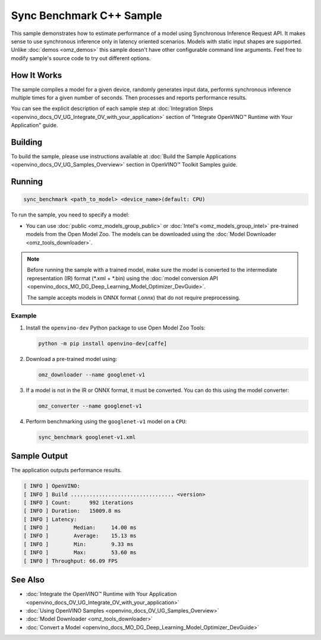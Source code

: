 .. {#openvino_inference_engine_samples_sync_benchmark_README}

Sync Benchmark C++ Sample
=========================


.. meta::
   :description: Learn how to estimate performance of a model using Synchronous Inference Request (C++) API.

This sample demonstrates how to estimate performance of a model using Synchronous Inference Request API. It makes sense to use synchronous inference only in latency oriented scenarios. Models with static input shapes are supported. Unlike :doc:`demos <omz_demos>` this sample doesn't have other configurable command line arguments. Feel free to modify sample's source code to try out different options.


.. tab-set::

   .. tab-item:: Requirements 

      +--------------------------------+------------------------------------------------------------------------------------------------+
      | Options                        | Values                                                                                         |
      +================================+================================================================================================+
      | Validated Models               | :doc:`alexnet <omz_models_model_alexnet>`,                                                     |
      |                                | :doc:`googlenet-v1 <omz_models_model_googlenet_v1>`,                                           |
      |                                | :doc:`yolo-v3-tf <omz_models_model_yolo_v3_tf>`,                                               |
      |                                | :doc:`face-detection-0200 <omz_models_model_face_detection_0200>`                              |
      +--------------------------------+------------------------------------------------------------------------------------------------+
      | Model Format                   | OpenVINO™ toolkit Intermediate Representation                                                  |
      |                                | (\*.xml + \*.bin), ONNX (\*.onnx)                                                              |
      +--------------------------------+------------------------------------------------------------------------------------------------+
      | Supported devices              | :doc:`All <openvino_docs_OV_UG_supported_plugins_Supported_Devices>`                           |
      +--------------------------------+------------------------------------------------------------------------------------------------+
      | Other language realization     | :doc:`Python <openvino_inference_engine_ie_bridges_python_sample_sync_benchmark_README>`       |
      +--------------------------------+------------------------------------------------------------------------------------------------+

   .. tab-item:: C++ API

      +--------------------------+----------------------------------------------+----------------------------------------------+
      | Feature                  | API                                          | Description                                  |
      +==========================+==============================================+==============================================+
      | OpenVINO Runtime Version | ``ov::get_openvino_version``                 | Get Openvino API version.                    |
      +--------------------------+----------------------------------------------+----------------------------------------------+
      | Basic Infer Flow         | ``ov::Core``, ``ov::Core::compile_model``,   | Common API to do inference: compile a model, |
      |                          | ``ov::CompiledModel::create_infer_request``, | create an infer request,                     |
      |                          | ``ov::InferRequest::get_tensor``             | configure input tensors.                     |
      +--------------------------+----------------------------------------------+----------------------------------------------+
      | Synchronous Infer        | ``ov::InferRequest::infer``,                 | Do synchronous inference.                    |
      +--------------------------+----------------------------------------------+----------------------------------------------+
      | Model Operations         | ``ov::CompiledModel::inputs``                | Get inputs of a model.                       |
      +--------------------------+----------------------------------------------+----------------------------------------------+
      | Tensor Operations        | ``ov::Tensor::get_shape``,                   | Get a tensor shape and its data.             |
      |                          | ``ov::Tensor::data``                         |                                              |
      +--------------------------+----------------------------------------------+----------------------------------------------+

   .. tab-item:: Sample Code 

      .. doxygensnippet:: samples/cpp/benchmark/sync_benchmark/main.cpp
         :language: cpp

How It Works
####################

The sample compiles a model for a given device, randomly generates input data, performs synchronous inference multiple times for a given number of seconds. Then processes and reports performance results.

You can see the explicit description of
each sample step at :doc:`Integration Steps <openvino_docs_OV_UG_Integrate_OV_with_your_application>` section of "Integrate OpenVINO™ Runtime with Your Application" guide.

Building
####################

To build the sample, please use instructions available at :doc:`Build the Sample Applications <openvino_docs_OV_UG_Samples_Overview>` section in OpenVINO™ Toolkit Samples guide.

Running
####################

.. code-block:: sh

   sync_benchmark <path_to_model> <device_name>(default: CPU)


To run the sample, you need to specify a model:

- You can use :doc:`public <omz_models_group_public>` or :doc:`Intel's <omz_models_group_intel>` pre-trained models from the Open Model Zoo. The models can be downloaded using the :doc:`Model Downloader <omz_tools_downloader>`.

.. note::

   Before running the sample with a trained model, make sure the model is converted to the intermediate representation (IR) format (\*.xml + \*.bin) using the :doc:`model conversion API <openvino_docs_MO_DG_Deep_Learning_Model_Optimizer_DevGuide>`.

   The sample accepts models in ONNX format (.onnx) that do not require preprocessing.

Example
++++++++++++++++++++

1. Install the ``openvino-dev`` Python package to use Open Model Zoo Tools:

   .. code-block:: sh

      python -m pip install openvino-dev[caffe]


2. Download a pre-trained model using:

   .. code-block:: sh

      omz_downloader --name googlenet-v1


3. If a model is not in the IR or ONNX format, it must be converted. You can do this using the model converter:

   .. code-block:: sh

      omz_converter --name googlenet-v1


4. Perform benchmarking using the ``googlenet-v1`` model on a ``CPU``:

   .. code-block:: sh

      sync_benchmark googlenet-v1.xml


Sample Output
####################

The application outputs performance results.

.. code-block:: sh

   [ INFO ] OpenVINO:
   [ INFO ] Build ................................. <version>
   [ INFO ] Count:      992 iterations
   [ INFO ] Duration:   15009.8 ms
   [ INFO ] Latency:
   [ INFO ]        Median:     14.00 ms
   [ INFO ]        Average:    15.13 ms
   [ INFO ]        Min:        9.33 ms
   [ INFO ]        Max:        53.60 ms
   [ INFO ] Throughput: 66.09 FPS


See Also
####################

* :doc:`Integrate the OpenVINO™ Runtime with Your Application <openvino_docs_OV_UG_Integrate_OV_with_your_application>`
* :doc:`Using OpenVINO Samples <openvino_docs_OV_UG_Samples_Overview>`
* :doc:`Model Downloader <omz_tools_downloader>`
* :doc:`Convert a Model <openvino_docs_MO_DG_Deep_Learning_Model_Optimizer_DevGuide>`

